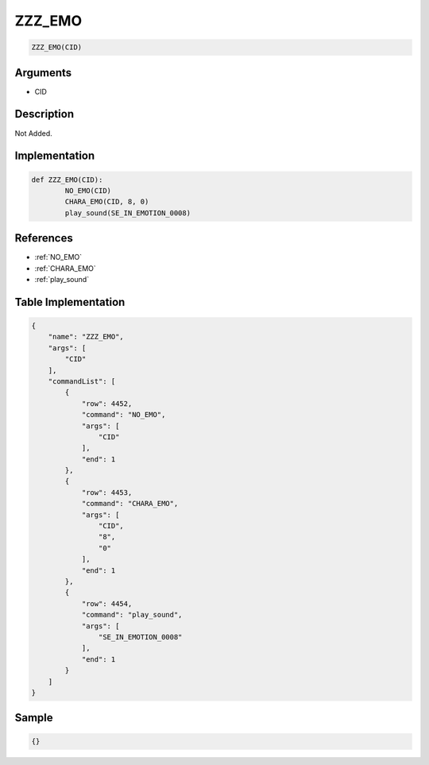 .. _ZZZ_EMO:

ZZZ_EMO
========================

.. code-block:: text

	ZZZ_EMO(CID)


Arguments
------------

* CID

Description
-------------

Not Added.

Implementation
-------------

.. code-block:: python

	def ZZZ_EMO(CID):
		NO_EMO(CID)
		CHARA_EMO(CID, 8, 0)
		play_sound(SE_IN_EMOTION_0008)

References
-------------
* :ref:`NO_EMO`
* :ref:`CHARA_EMO`
* :ref:`play_sound`

Table Implementation
-------------

.. code-block:: json

	{
	    "name": "ZZZ_EMO",
	    "args": [
	        "CID"
	    ],
	    "commandList": [
	        {
	            "row": 4452,
	            "command": "NO_EMO",
	            "args": [
	                "CID"
	            ],
	            "end": 1
	        },
	        {
	            "row": 4453,
	            "command": "CHARA_EMO",
	            "args": [
	                "CID",
	                "8",
	                "0"
	            ],
	            "end": 1
	        },
	        {
	            "row": 4454,
	            "command": "play_sound",
	            "args": [
	                "SE_IN_EMOTION_0008"
	            ],
	            "end": 1
	        }
	    ]
	}

Sample
-------------

.. code-block:: json

	{}

